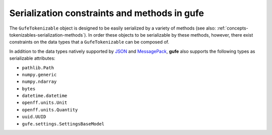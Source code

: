 .. _concepts-serialization:

Serialization constraints and methods in **gufe**
=================================================

The ``GufeTokenizable`` object is designed to be easily serialized by a variety of methods (see also: :ref:`concepts-tokenizables-serialization-methods`).
In order these objects to be serializable by these methods, however, there exist constraints on the data types that a ``GufeTokenizable`` can be composed of.

In addition to the data types natively supported by `JSON <https://docs.python.org/3/library/json.html#encoders-and-decoders>`_ and `MessagePack <https://github.com/msgpack/msgpack/blob/master/spec.md#serialization-type-to-format-conversion>`_, **gufe** also supports the following types as serializable attributes:

- ``pathlib.Path``
- ``numpy.generic``
- ``numpy.ndarray``
- ``bytes``
- ``datetime.datetime``
- ``openff.units.Unit``
- ``openff.units.Quantity``
- ``uuid.UUID``
- ``gufe.settings.SettingsBaseModel``
